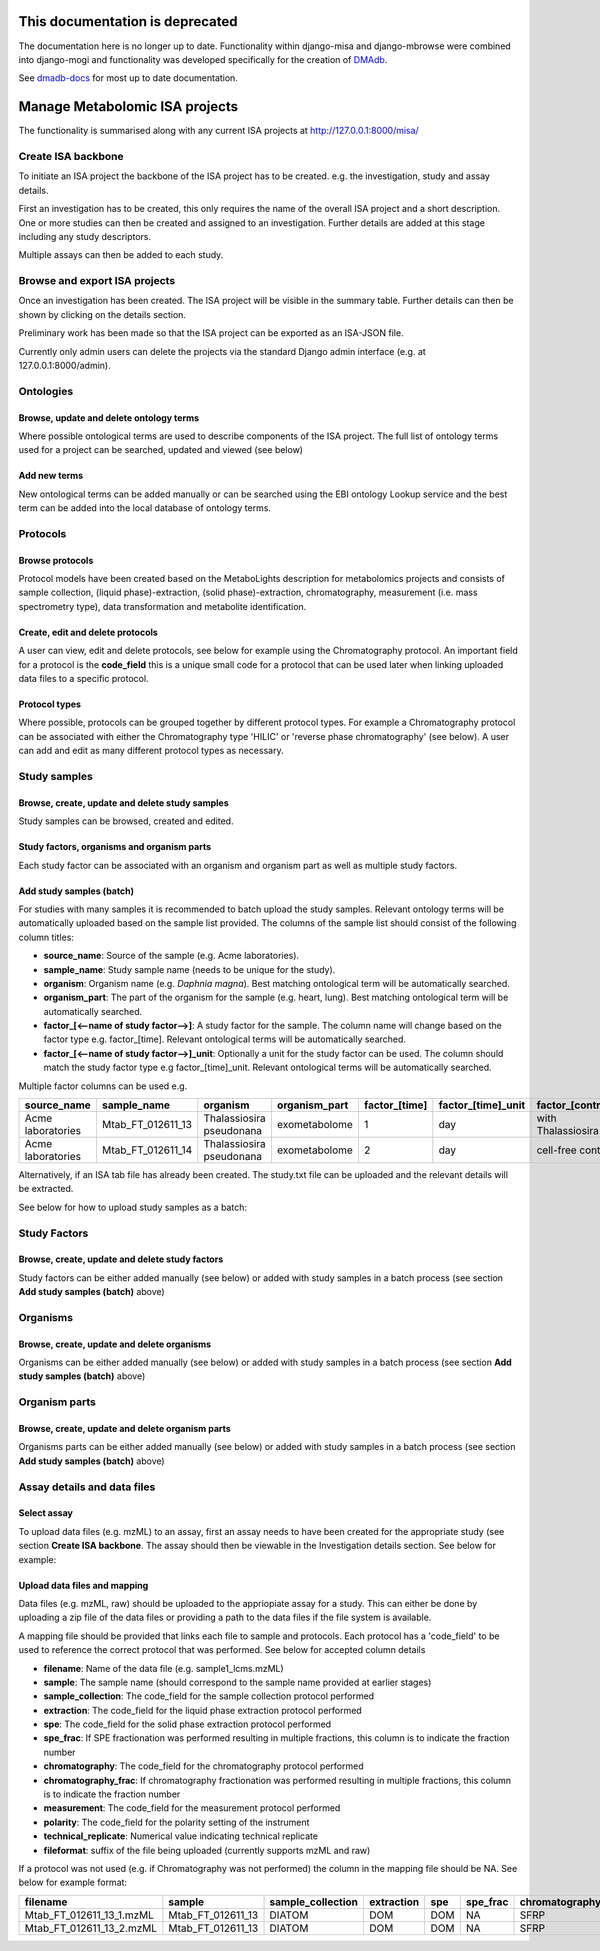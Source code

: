 .. _misa-user-docs:

This documentation is deprecated 
========================================

The documentation here is no longer up to date. Functionality within django-misa and django-mbrowse were combined into django-mogi and functionality was developed specifically for the creation of `DMAdb <https://dmadb.bham.ac.uk/>`_.

See `dmadb-docs <https://dmadb-docs.readthedocs.io/en/latest/>`_ for most up to date documentation.

Manage Metabolomic ISA projects
========================================

The functionality is summarised along with any current ISA projects at http://127.0.0.1:8000/misa/


Create ISA backbone
''''''''''''''''''''''''''''''''''''''''''''''''''

To initiate an ISA project the backbone of the ISA project has to be created. e.g. the investigation, study and assay
details.

First an investigation has to be created, this only requires the name of the overall ISA project and a short description.
One or more studies can then be created and assigned to an investigation. Further details are added at this stage including
any study descriptors.

Multiple assays can then be added to each study.


.. image:: misa-create-base.png

Browse and export ISA projects
''''''''''''''''''''''''''''''''''''''''''''''''''

Once an investigation has been created. The ISA project will be visible in the summary table. Further details can
then be shown by clicking on the details section.

Preliminary work has been made so that the ISA project can be exported as an ISA-JSON file.

Currently only admin users can delete the projects via the standard Django admin interface (e.g. at 127.0.0.1:8000/admin).

.. image:: summary-options.png



Ontologies
''''''''''''''''''''''''''''''''''''''''''''''''''


Browse, update and delete ontology terms
~~~~~~~~~~~~~~~~~~~~~~~~~~~~~~~~~~~~~~~~~~~~
Where possible ontological terms are used to describe components of the ISA project. The full list of ontology terms
used for a project can be searched, updated and viewed (see below)

.. image:: ontology1.png


Add new terms
~~~~~~~~~~~~~~~~~~~~~~~~~~~~~~~~~~~~~~~~~~~~
New ontological terms can be added manually or can be searched using the EBI ontology Lookup service and the best
term can be added into the local database of ontology terms.

.. image:: ontology2.png


Protocols
''''''''''''''''''''''''''''''''''''''''''''''''''

Browse protocols
~~~~~~~~~~~~~~~~~~~~~~~~~~~~~~~~~~~~~~~~~~~~

Protocol models have been created based on the MetaboLights description for metabolomics projects and consists
of sample collection, (liquid phase)-extraction, (solid phase)-extraction, chromatography,
measurement (i.e. mass spectrometry type), data transformation and metabolite identification.

.. image:: protocol1.png

Create, edit and delete protocols
~~~~~~~~~~~~~~~~~~~~~~~~~~~~~~~~~~~~~~~~~~~~

A user can view, edit and delete protocols, see below for example using the Chromatography protocol. An important
field for a protocol is the **code_field** this is a unique small code for a protocol that can be used later when linking
uploaded data files to a specific protocol.


.. image:: protocol2.png

Protocol types
~~~~~~~~~~~~~~~~~~~~~~~~~~~~~~~~~~~~~~~~~~~~

Where possible, protocols can be grouped together by different protocol types. For example a Chromatography protocol
can be associated with either the Chromatography type 'HILIC' or 'reverse phase chromatography' (see below). A user can add and edit as many different
protocol types as necessary.

.. image:: protocol3.png




Study samples
''''''''''''''''''''''''''''''''''''''''''''''''''
Browse, create, update and delete study samples
~~~~~~~~~~~~~~~~~~~~~~~~~~~~~~~~~~~~~~~~~~~~~~~~~~~~~~~~~~~~~~~~~~~~~~~~~~~~~~~~~~~~~~~~
Study samples can be browsed, created and edited.

.. image:: study-sample1.png

Study factors, organisms and organism parts
~~~~~~~~~~~~~~~~~~~~~~~~~~~~~~~~~~~~~~~~~~~~~~~~~~~~~~~~~~~~~~~~~~~~~~~~~~~~~~~~~~~~~~~~
Each study factor can be associated with an organism and organism part as well as multiple study factors.

.. image:: study-sample2.png


Add study samples (batch)
~~~~~~~~~~~~~~~~~~~~~~~~~~~~~~~~~~~~~~~~~~~~
For studies with many samples it is recommended to batch upload the study samples. Relevant ontology terms will be
automatically uploaded based on the sample list provided. The columns of the sample list should consist of the
following column titles:

- **source_name**: Source of the sample (e.g. Acme laboratories).
- **sample_name**: Study sample name (needs to be unique for the study).
- **organism**: Organism name (e.g. *Daphnia magna*). Best matching ontological term will be automatically searched.
- **organism_part**: The part of the organism for the sample (e.g. heart, lung). Best matching ontological term will
  be automatically searched.
- **factor_[<--name of study factor-->]**: A study factor for the sample. The column name will change based on
  the factor type e.g. \factor_[time]. Relevant ontological terms will be automatically searched.
- **factor_[<--name of study factor-->]_unit**: Optionally a unit for the study factor can be used. The column should
  match the study factor type e.g \factor_[time]_unit.  Relevant ontological terms will be automatically searched.

Multiple factor columns can be used
e.g.

+-----------------------------------------------+---------------------+---------------------------+----------------+----------------+---------------------+--------------------+
| \source_name                                  | \sample_name        | \organism                 | \organism_part | \factor_[time] | \factor_[time]_unit | \factor_[control]  |
+===============================================+=====================+===========================+================+================+=====================+====================+
| Acme laboratories                             |  Mtab_FT_012611_13  |  Thalassiosira pseudonana | exometabolome  | 1              | day                 | with Thalassiosira |
+-----------------------------------------------+---------------------+---------------------------+----------------+----------------+---------------------+--------------------+
| Acme laboratories                             |  Mtab_FT_012611_14  |  Thalassiosira pseudonana | exometabolome  | 2              | day                 | cell-free control  |
+-----------------------------------------------+---------------------+---------------------------+----------------+----------------+---------------------+--------------------+

Alternatively, if an ISA tab file has already been created. The study.txt file can be uploaded and the relevant details
will be extracted.

See below for how to upload study samples as a batch:


.. image:: study-sample3.png


Study Factors
''''''''''''''''''''''''''''''''''''''''''''''''''
Browse, create, update and delete study factors
~~~~~~~~~~~~~~~~~~~~~~~~~~~~~~~~~~~~~~~~~~~~~~~~~~~~~~~~~~~~~~~~~~~~~~~~~~~~~~~~~~~~~~~~

Study factors can be either added manually (see below) or added with study samples in a batch process (see section
**Add study samples (batch)** above)

.. image:: study-factor1.png


Organisms
''''''''''''''''''''''''''''''''''''''''''''''''''
Browse, create, update and delete organisms
~~~~~~~~~~~~~~~~~~~~~~~~~~~~~~~~~~~~~~~~~~~~~~~~~~~~~~~~~~~~~~~~~~~~~~~~~~~~~~~~~~~~~~~~
Organisms can be either added manually (see below) or added with study samples in a batch process (see section
**Add study samples (batch)** above)

.. image:: organism.png

Organism parts
''''''''''''''''''''''''''''''''''''''''''''''''''
Browse, create, update and delete organism parts
~~~~~~~~~~~~~~~~~~~~~~~~~~~~~~~~~~~~~~~~~~~~~~~~~~~~~~~~~~~~~~~~~~~~~~~~~~~~~~~~~~~~~~~~
Organisms parts can be either added manually (see below) or added with study samples in a batch process (see section
**Add study samples (batch)** above)

.. image:: organism_parts.png

Assay details and data files
''''''''''''''''''''''''''''''''''''''''''''''''''
Select assay
~~~~~~~~~~~~~~~~~~~~~~~~~~~~~~~~~~~~~~~~~~~~~~~~~~~~~~~~~~~~~~~~~~~~~~~~~~~~~~~~~~~~~~~~
To upload data files (e.g. mzML) to an assay, first an assay needs to have been created for the appropriate study (see
section **Create ISA backbone**. The assay should then be viewable in the Investigation details section. See below for
example:


.. image:: assay_details1.png


Upload data files and mapping
~~~~~~~~~~~~~~~~~~~~~~~~~~~~~~~~~~~~~~~~~~~~~~~~~~~~~~~~~~~~~~~~~~~~~~~~~~~~~~~~~~~~~~~~
Data files (e.g. mzML, raw) should be uploaded to the appriopiate assay for a study. This can either be done by
uploading a zip file of the data files or providing a path to the data files if the file system is available.

A mapping file should be provided that links each file to sample and protocols. Each protocol has a 'code_field' to be
used to reference the correct protocol that was performed. See below for accepted column details


- **filename**: Name of the data file (e.g. sample1_lcms.mzML)
- **sample**: The sample name (should correspond to the sample name provided at earlier stages)
- **sample_collection**: The code_field for the sample collection protocol performed
- **extraction**: The code_field for the liquid phase extraction protocol performed
- **spe**: The code_field for the solid phase extraction protocol performed
- **spe_frac**: If SPE fractionation was performed resulting in multiple fractions, this column is to indicate the fraction number
- **chromatography**: The code_field for the chromatography protocol performed
- **chromatography_frac**: If chromatography fractionation was performed resulting in multiple fractions, this column is to indicate the fraction number
- **measurement**: The code_field for the measurement protocol performed
- **polarity**: The code_field for the polarity setting of the instrument
- **technical_replicate**: Numerical value indicating technical replicate
- **fileformat**: suffix of the file being uploaded (currently supports mzML and raw)

If a protocol was not used (e.g. if Chromatography was not performed) the column in the mapping file should be NA. See
below for example format:


+---------------------------+---------------------+--------------------+----------------+--------+----------+-----------------+----------------------+-------------+----------+---------------------+------------+
| filename                  | sample              | sample_collection  | extraction     | spe    | spe_frac | chromatography  | chromatography_frac  | measurement | polarity | technical_replicate | fileformat |
+===========================+=====================+====================+================+========+==========+=================+======================+=============+==========+=====================+============+
| Mtab_FT_012611_13_1.mzML  |  Mtab_FT_012611_13  |  DIATOM            |  DOM	        | DOM    | NA       | SFRP            | NA                   | FT-ICR      | POSITIVE | 1                   | mzml       |
+---------------------------+---------------------+--------------------+----------------+--------+----------+-----------------+----------------------+-------------+----------+---------------------+------------+
| Mtab_FT_012611_13_2.mzML  |  Mtab_FT_012611_13  |  DIATOM            |  DOM	        | DOM    | NA       | SFRP            | NA                   | FT-ICR      | POSITIVE | 2                   | mzml       |
+---------------------------+---------------------+--------------------+----------------+--------+----------+-----------------+----------------------+-------------+----------+---------------------+------------+

.. image:: assay_details2.png